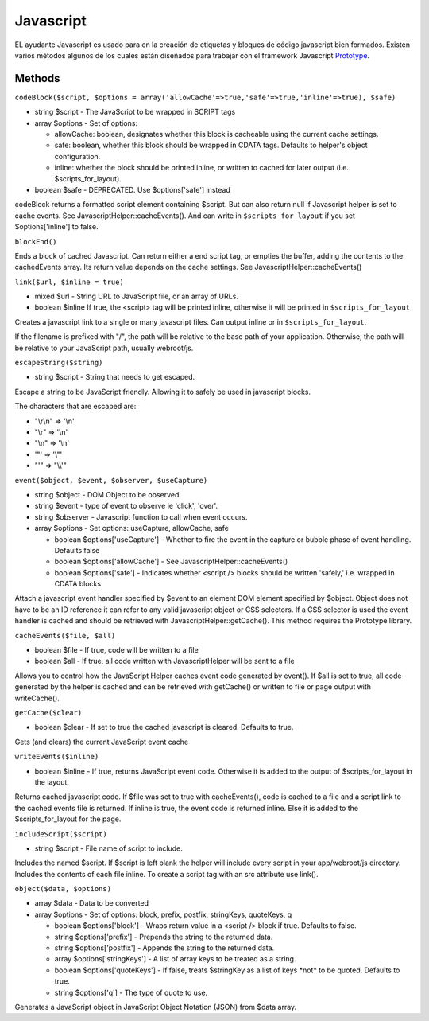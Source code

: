 Javascript
##########

EL ayudante Javascript es usado para en la creación de etiquetas y
bloques de código javascript bien formados. Existen varios métodos
algunos de los cuales están diseñados para trabajar con el framework
Javascript `Prototype <https://www.prototypejs.org>`_.

Methods
=======

``codeBlock($script, $options = array('allowCache'=>true,'safe'=>true,'inline'=>true), $safe)``

-  string $script - The JavaScript to be wrapped in SCRIPT tags
-  array $options - Set of options:

   -  allowCache: boolean, designates whether this block is cacheable
      using the current cache settings.
   -  safe: boolean, whether this block should be wrapped in CDATA tags.
      Defaults to helper's object configuration.
   -  inline: whether the block should be printed inline, or written to
      cached for later output (i.e. $scripts\_for\_layout).

-  boolean $safe - DEPRECATED. Use $options['safe'] instead

codeBlock returns a formatted script element containing $script. But can
also return null if Javascript helper is set to cache events. See
JavascriptHelper::cacheEvents(). And can write in
``$scripts_for_layout`` if you set $options['inline'] to false.

``blockEnd()``

Ends a block of cached Javascript. Can return either a end script tag,
or empties the buffer, adding the contents to the cachedEvents array.
Its return value depends on the cache settings. See
JavascriptHelper::cacheEvents()

``link($url, $inline = true)``

-  mixed $url - String URL to JavaScript file, or an array of URLs.
-  boolean $inline If true, the <script> tag will be printed inline,
   otherwise it will be printed in ``$scripts_for_layout``

Creates a javascript link to a single or many javascript files. Can
output inline or in ``$scripts_for_layout``.

If the filename is prefixed with "/", the path will be relative to the
base path of your application. Otherwise, the path will be relative to
your JavaScript path, usually webroot/js.

``escapeString($string)``

-  string $script - String that needs to get escaped.

Escape a string to be JavaScript friendly. Allowing it to safely be used
in javascript blocks.

The characters that are escaped are:

-  "\\r\\n" => '\\n'
-  "\\r" => '\\n'
-  "\\n" => '\\n'
-  '"' => '\\"'
-  "'" => "\\\\'"

``event($object, $event, $observer, $useCapture)``

-  string $object - DOM Object to be observed.
-  string $event - type of event to observe ie 'click', 'over'.
-  string $observer - Javascript function to call when event occurs.
-  array $options - Set options: useCapture, allowCache, safe

   -  boolean $options['useCapture'] - Whether to fire the event in the
      capture or bubble phase of event handling. Defaults false
   -  boolean $options['allowCache'] - See
      JavascriptHelper::cacheEvents()
   -  boolean $options['safe'] - Indicates whether <script /> blocks
      should be written 'safely,' i.e. wrapped in CDATA blocks

Attach a javascript event handler specified by $event to an element DOM
element specified by $object. Object does not have to be an ID reference
it can refer to any valid javascript object or CSS selectors. If a CSS
selector is used the event handler is cached and should be retrieved
with JavascriptHelper::getCache(). This method requires the Prototype
library.

``cacheEvents($file, $all)``

-  boolean $file - If true, code will be written to a file
-  boolean $all - If true, all code written with JavascriptHelper will
   be sent to a file

Allows you to control how the JavaScript Helper caches event code
generated by event(). If $all is set to true, all code generated by the
helper is cached and can be retrieved with getCache() or written to file
or page output with writeCache().

``getCache($clear)``

-  boolean $clear - If set to true the cached javascript is cleared.
   Defaults to true.

Gets (and clears) the current JavaScript event cache

``writeEvents($inline)``

-  boolean $inline - If true, returns JavaScript event code. Otherwise
   it is added to the output of $scripts\_for\_layout in the layout.

Returns cached javascript code. If $file was set to true with
cacheEvents(), code is cached to a file and a script link to the cached
events file is returned. If inline is true, the event code is returned
inline. Else it is added to the $scripts\_for\_layout for the page.

``includeScript($script)``

-  string $script - File name of script to include.

Includes the named $script. If $script is left blank the helper will
include every script in your app/webroot/js directory. Includes the
contents of each file inline. To create a script tag with an src
attribute use link().

``object($data, $options)``

-  array $data - Data to be converted
-  array $options - Set of options: block, prefix, postfix, stringKeys,
   quoteKeys, q

   -  boolean $options['block'] - Wraps return value in a <script />
      block if true. Defaults to false.
   -  string $options['prefix'] - Prepends the string to the returned
      data.
   -  string $options['postfix'] - Appends the string to the returned
      data.
   -  array $options['stringKeys'] - A list of array keys to be treated
      as a string.
   -  boolean $options['quoteKeys'] - If false, treats $stringKey as a
      list of keys \*not\* to be quoted. Defaults to true.
   -  string $options['q'] - The type of quote to use.

Generates a JavaScript object in JavaScript Object Notation (JSON) from
$data array.
